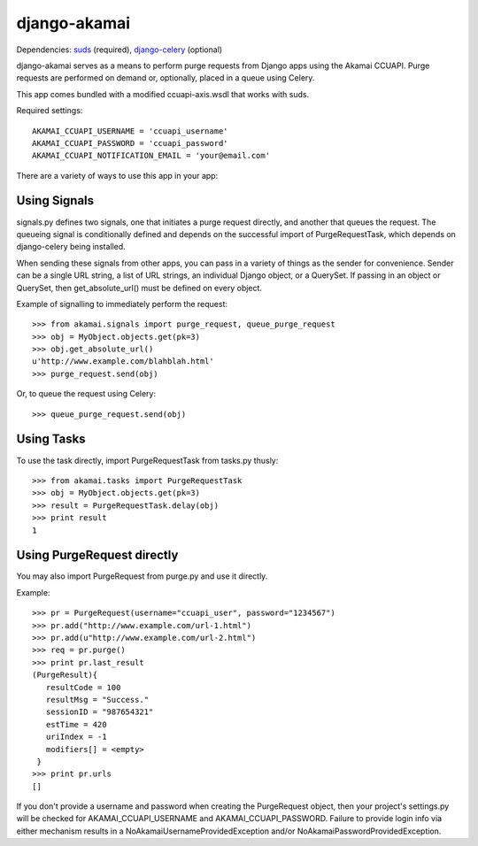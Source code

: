 django-akamai
=============

Dependencies: suds_ (required), django-celery_ (optional)

.. _suds: https://fedorahosted.org/suds/
.. _django-celery: http://github.com/ask/django-celery

django-akamai serves as a means to perform purge requests from Django apps 
using the Akamai CCUAPI. Purge requests are performed on demand or, optionally,
placed in a queue using Celery.

This app comes bundled with a modified ccuapi-axis.wsdl that works with suds.

Required settings:
::

	AKAMAI_CCUAPI_USERNAME = 'ccuapi_username'
	AKAMAI_CCUAPI_PASSWORD = 'ccuapi_password'
	AKAMAI_CCUAPI_NOTIFICATION_EMAIL = 'your@email.com'

There are a variety of ways to use this app in your app:

Using Signals
-------------
signals.py defines two signals, one that initiates a purge request directly,   
and another that queues the request. The queueing signal is conditionally       
defined and depends on the successful import of PurgeRequestTask, which depends
on django-celery being installed.                                               
                                                                                
When sending these signals from other apps, you can pass in a variety of things
as the sender for convenience. Sender can be a single URL string, a list of     
URL strings, an individual Django object, or a QuerySet. If passing in an       
object or QuerySet, then get_absolute_url() must be defined on every object.    
                                                                                
Example of signalling to immediately perform the request:
::
                                                                
	>>> from akamai.signals import purge_request, queue_purge_request
	>>> obj = MyObject.objects.get(pk=3)                                            
	>>> obj.get_absolute_url()                                                      
	u'http://www.example.com/blahblah.html'                                         
	>>> purge_request.send(obj)                                                     
                                                                                
Or, to queue the request using Celery:  
::

	>>> queue_purge_request.send(obj)


Using Tasks
-----------
To use the task directly, import PurgeRequestTask from tasks.py thusly:
::

	>>> from akamai.tasks import PurgeRequestTask
	>>> obj = MyObject.objects.get(pk=3)	
	>>> result = PurgeRequestTask.delay(obj)
	>>> print result
	1

Using PurgeRequest directly
---------------------------
You may also import PurgeRequest from purge.py and use it directly.

Example:
::

	>>> pr = PurgeRequest(username="ccuapi_user", password="1234567")               
	>>> pr.add("http://www.example.com/url-1.html")                                 
	>>> pr.add(u"http://www.example.com/url-2.html")                                
	>>> req = pr.purge()                                                            
	>>> print pr.last_result                                                        
	(PurgeResult){                                                                  
	   resultCode = 100                                                             
	   resultMsg = "Success."                                                       
	   sessionID = "987654321"                                                      
	   estTime = 420                                                                
	   uriIndex = -1                                                                
	   modifiers[] = <empty>                                                        
	 }                                                                              
	>>> print pr.urls                                                               
	[]
	
If you don't provide a username and password when creating the PurgeRequest object,
then your project's settings.py will be checked for AKAMAI_CCUAPI_USERNAME and
AKAMAI_CCUAPI_PASSWORD. Failure to provide login info via either mechanism results
in a NoAkamaiUsernameProvidedException and/or NoAkamaiPasswordProvidedException.

